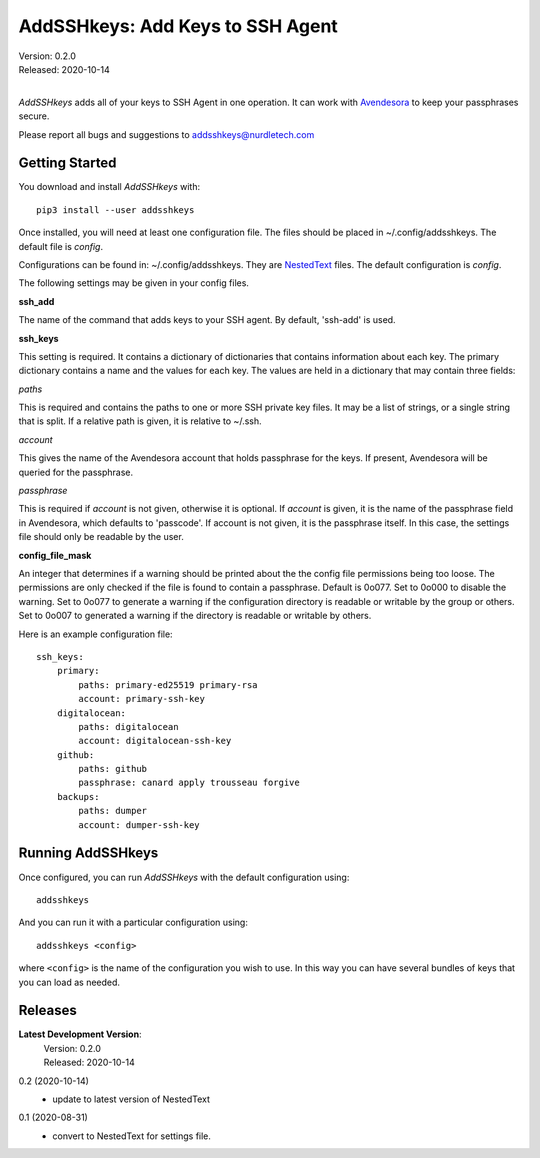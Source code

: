 AddSSHkeys:  Add Keys to SSH Agent
==================================

| Version: 0.2.0
| Released: 2020-10-14
|

*AddSSHkeys* adds all of your keys to SSH Agent in one operation. It can work 
with `Avendesora <https://avendesora.readthedocs.io>`_ to keep your passphrases 
secure.

Please report all bugs and suggestions to addsshkeys@nurdletech.com

Getting Started
---------------

You download and install *AddSSHkeys* with::

    pip3 install --user addsshkeys

Once installed, you will need at least one configuration file. The files should 
be placed in ~/.config/addsshkeys. The default file is *config*.

Configurations can be found in: ~/.config/addsshkeys.
They are `NestedText <https://nestedtext.readthedocs.io>`_ files.
The default configuration is *config*.

The following settings may be given in your config files.

**ssh_add**

The name of the command that adds keys to your SSH agent. By default, 'ssh-add' 
is used.

**ssh_keys**

This setting is required.  It contains a dictionary of dictionaries that 
contains information about each key.  The primary dictionary contains a name and 
the values for each key. The values are held in a dictionary that may contain 
three fields:

*paths*

This is required and contains the paths to one or more SSH private key files.  
It may be a list of strings, or a single string that is split.  If a relative 
path is given, it is relative to ~/.ssh.

*account*

This gives the name of the Avendesora account that holds passphrase for the 
keys. If present, Avendesora will be queried for the passphrase.

*passphrase*

This is required if *account* is not given, otherwise it is optional.  If 
*account* is given, it is the name of the passphrase field in Avendesora, which 
defaults to 'passcode'. If account is not given, it is the passphrase itself. In 
this case, the settings file should only be readable by the user.

**config_file_mask**

An integer that determines if a warning should be printed about the the
config file permissions being too loose.  The permissions are only checked
if the file is found to contain a passphrase. Default is 0o077.  Set to
0o000 to disable the warning. Set to 0o077 to generate a warning if the
configuration directory is readable or writable by the group or others. Set
to 0o007 to generated a warning if the directory is readable or writable by
others.

Here is an example configuration file::

    ssh_keys:
        primary:
            paths: primary-ed25519 primary-rsa
            account: primary-ssh-key
        digitalocean:
            paths: digitalocean
            account: digitalocean-ssh-key
        github:
            paths: github
            passphrase: canard apply trousseau forgive
        backups:
            paths: dumper
            account: dumper-ssh-key


Running AddSSHkeys
------------------

Once configured, you can run *AddSSHkeys* with the default configuration using::

    addsshkeys

And you can run it with a particular configuration using::

    addsshkeys <config>

where ``<config>`` is the name of the configuration you wish to use. In this way 
you can have several bundles of keys that you can load as needed.


Releases
--------
**Latest Development Version**:
    | Version: 0.2.0
    | Released: 2020-10-14

0.2 (2020-10-14)
    - update to latest version of NestedText

0.1 (2020-08-31)
    - convert to NestedText for settings file.
